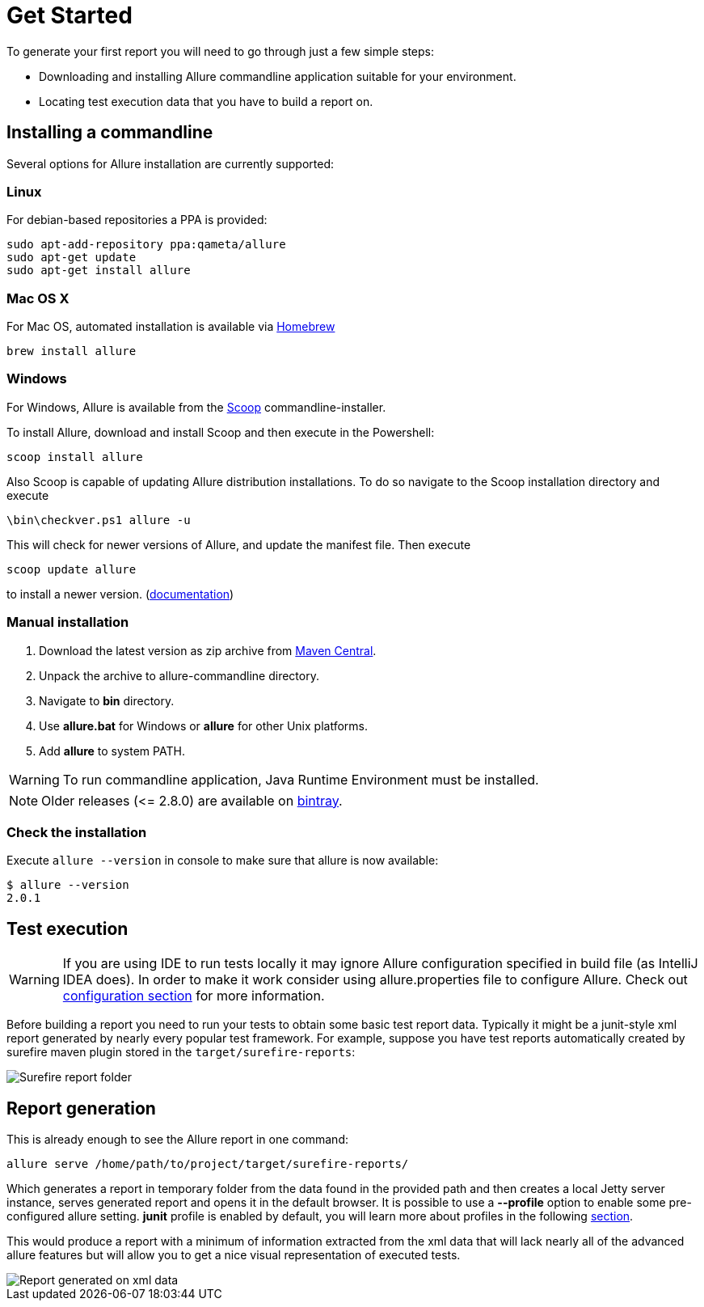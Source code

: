 = Get Started

To generate your first report you will need to go through just a few simple steps:

 * Downloading and installing Allure commandline application suitable for your environment.
 * Locating test execution data that you have to build a report on.

== Installing a commandline
Several options for Allure installation are currently supported:

=== Linux
For debian-based repositories a PPA is provided:
[source, bash]
----
sudo apt-add-repository ppa:qameta/allure
sudo apt-get update 
sudo apt-get install allure
----

=== Mac OS X
For Mac OS, automated installation is available via link:https://brew.sh[Homebrew]
[source, bash]
----
brew install allure
----

=== Windows

For Windows, Allure is available from the link:http://scoop.sh/[Scoop] commandline-installer.

To install Allure, download and install Scoop and then execute in the Powershell:

[source, powershell]
----
scoop install allure
----

Also Scoop is capable of updating Allure distribution installations. To do so navigate to the Scoop installation
directory and execute

[source, powershell]
----
\bin\checkver.ps1 allure -u
----

This will check for newer versions of Allure, and update the manifest file. Then execute

[source, powershell]
----
scoop update allure
----

to install a newer version. (link:https://github.com/lukesampson/scoop/wiki/App-Manifest-Autoupdate[documentation])

=== Manual installation

. Download the latest version as zip archive from link:https://repo.maven.apache.org/maven2/io/qameta/allure/allure-commandline/[Maven Central].
. Unpack the archive to allure-commandline directory.
. Navigate to *bin* directory.
. Use *allure.bat* for Windows or *allure* for other Unix platforms.
. Add **allure** to system PATH.

[WARNING]
====
To run commandline application, Java Runtime Environment must be installed.
====

NOTE: Older releases (\<= 2.8.0) are available on link:https://bintray.com/qameta/generic/allure2[bintray].

=== Check the installation
Execute `allure --version` in console to make sure that allure is now available:
[source, bash]
----
$ allure --version
2.0.1
----

== Test execution
[WARNING]
====
If you are using IDE to run tests locally it may ignore Allure configuration specified in build file (as IntelliJ IDEA does). In order to make it work consider using allure.properties file to configure Allure. Check out <<_configuration, configuration section>> for more information.
====

Before building a report you need to run your tests to obtain some basic test report data.
Typically it might be a junit-style xml report generated by nearly every popular test framework.
For example, suppose you have test reports automatically created by surefire maven plugin
stored in the `target/surefire-reports`:

image::get_started_surefire-report.png["Surefire report folder"]

== Report generation

This is already enough to see the Allure report in one command:

`allure serve /home/path/to/project/target/surefire-reports/`

Which generates a report in temporary folder from the data found in the provided path
and then creates a local Jetty server instance, serves generated report and opens it in the default browser.
It is possible to use a *--profile* option to enable some pre-configured allure setting. *junit* profile is enabled
by default, you will learn more about profiles in the following <<_commandline,section>>.

This would produce a report with a minimum of information extracted from the xml data that will lack nearly all
 of the advanced allure features but will allow you to get a nice visual representation of executed tests.

image::get_started_report_overview.png["Report generated on xml data"]



